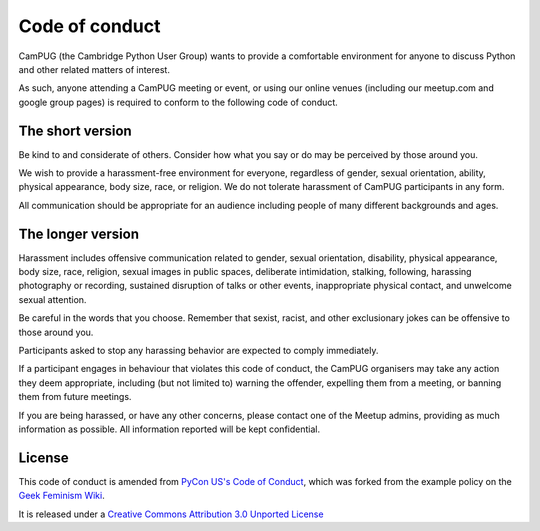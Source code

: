 Code of conduct
===============

CamPUG (the Cambridge Python User Group) wants to provide a comfortable
environment for anyone to discuss Python and other related matters of
interest.

As such, anyone attending a CamPUG meeting or event, or using our online
venues (including our meetup.com and google group pages) is required to
conform to the following code of conduct.

The short version
-----------------
Be kind to and considerate of others. Consider how what you say or do may be
perceived by those around you.

We wish to provide a harassment-free environment for everyone, regardless of
gender, sexual orientation, ability, physical appearance, body size, race,
or religion. We do not tolerate harassment of CamPUG participants in any form.

All communication should be appropriate for an audience including people of
many different backgrounds and ages.

The longer version
------------------
Harassment includes offensive communication related to gender, sexual
orientation, disability, physical appearance, body size, race, religion,
sexual images in public spaces, deliberate intimidation, stalking, following,
harassing photography or recording, sustained disruption of talks or other
events, inappropriate physical contact, and unwelcome sexual attention.

Be careful in the words that you choose. Remember that sexist, racist, and
other exclusionary jokes can be offensive to those around you.

Participants asked to stop any harassing behavior are expected to comply
immediately.

If a participant engages in behaviour that violates this code of conduct, the
CamPUG organisers may take any action they deem appropriate, including (but
not limited to) warning the offender, expelling them from a meeting, or
banning them from future meetings.

If you are being harassed, or have any other concerns, please contact one of
the Meetup admins, providing as much information as possible.
All information reported will be kept confidential.

License
-------
This code of conduct is amended from `PyCon US's Code of Conduct`_, which was
forked from the example policy on the `Geek Feminism Wiki`_.

It is released under a `Creative Commons Attribution 3.0 Unported License`_

.. _`PyCon US's Code of Conduct`: https://us.pycon.org/2016/about/code-of-conduct/
.. _`Geek Feminism Wiki`: http://geekfeminism.wikia.com/wiki/Conference_anti-harassment/Policy
.. _`Creative Commons Attribution 3.0 Unported License`: http://creativecommons.org/licenses/by/3.0/

